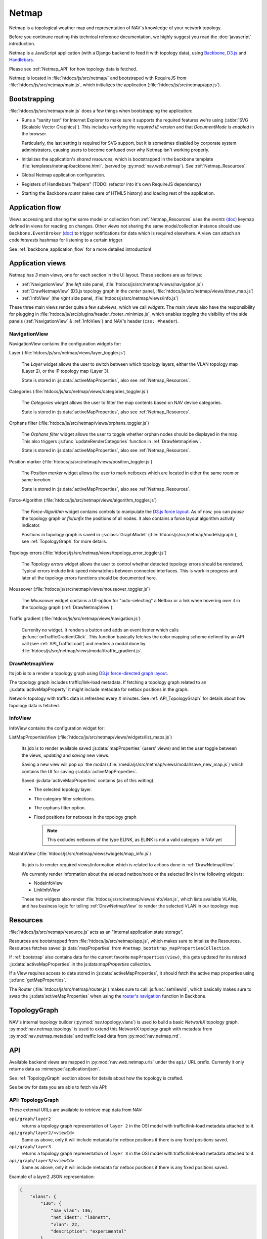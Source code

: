 ======
Netmap
======

Netmap is a topological weather map and representation of NAV's knowledge
of your network topology.

Before you continune reading this technical reference documentation, we highly
suggest you read the :doc:`javascript` introduction.

Netmap is a JavaScript application (with a Django backend to feed it with
topology data), using `Backbone <http://backbonejs.org>`_, `D3.js
<http://d3js.org/>`_ and `Handlebars <http://handlebarsjs.com/>`_.

Please see :ref:`Netmap_API` for how topology data is fetched.

Netmap is located in :file:`htdocs/js/src/netmap/` and bootstraped with
RequireJS from :file:`htdocs/js/src/netmap/main.js`, which initializes the
application (:file:`htdocs/js/src/netmap/app.js`).

.. _Bootstrap:

Bootstrapping
-------------

:file:`htdocs/js/src/netmap/main.js` does a few things when bootstrapping the
application:

* Runs a "sanity test" for Internet Explorer to make sure it supports the
  required features we're using (:abbr:`SVG (Scalable Vector Graphics)`). This
  includes verifying the *required IE version* and that *DocumentMode is
  enabled* in the browser. 

  Particularly, the last setting is required for SVG support, but it is
  sometimes disabled by corporate system administrators, causing users to
  become confused over why Netmap isn't working properly.

* Initializes the application's *shared resources*, which is bootstrapped in
  the backbone template :file:`templates/netmap/backbone.html`. (served by
  :py:mod:`nav.web.netmap`). See :ref:`Netmap_Resources`.

* Global Netmap application configuration.
  
* Registers of Handlebars "helpers" (TODO: refactor into it's own RequireJS
  dependency)

* Starting the Backbone *router* (takes care of HTML5 history) and loading
  rest of the application.


Application flow
----------------

Views accessing and sharing the same model or collection from
:ref:`Netmap_Resources` uses the *events* `(doc)
<http://backbonejs.org/#View-delegateEvents>`__ keymap defined in views for
reacting on changes. Other views not sharing the same model/collection instance
should use ``Backbone.EventBroker`` `(doc)
<https://github.com/efeminella/backbone-eventbroker>`__ to trigger
notifications for data which is required elsewhere. A view can attach an
code:`interests` hashmap for listening to a certain trigger.

See :ref:`backbone_application_flow` for a more detailed introduction!


Application views
-----------------

Netmap has *3 main views*, one for each section in the UI layout. These
sections are as follows:

* :ref:`NavigationView` (the *left* side panel,
  :file:`htdocs/js/src/netmap/views/navigation.js`)
 
* :ref:`DrawNetmapView` (D3.js topology graph in the *center* panel,
  :file:`htdocs/js/src/netmap/views/draw_map.js`)
 
* :ref:`InfoView` (the *right* side panel,
  :file:`htdocs/js/src/netmap/views/info.js`)

These three main views render quite a few subviews, which we call *widgets*.
The main views also have the responsibility for plugging in
:file:`htdocs/js/src/plugins/header_footer_minimize.js`, which enables
toggling the visibility of the side panels (:ref:`NavigationView` &
:ref:`InfoView`) and NAV's header (``css: #header``).

.. _NavigationView: 

NavigationView
^^^^^^^^^^^^^^

NavigationView contains the configuration widgets for:

Layer (:file:`htdocs/js/src/netmap/views/layer_toggler.js`)

  The *Layer* widget allows the user to switch between which topology layers,
  either the VLAN topology map (Layer 2), or the IP topology map (Layer 3).

  State is stored in :js:data:`activeMapProperties`, also see
  :ref:`Netmap_Resources`.


Categories (:file:`htdocs/js/src/netmap/views/categories_toggler.js`)

  The *Categories* widget allows the user to filter the map contents based on
  NAV device categories.

  State is stored in :js:data:`activeMapProperties`, also see
  :ref:`Netmap_Resources`.

Orphans filter (:file:`htdocs/js/src/netmap/views/orphans_toggler.js`)
 
 The *Orphans filter* widget allows the user to toggle whether orphan nodes
 should be displayed in the map.
 This also triggers :js:func:`updateRenderCategories` function in
 :ref:`DrawNetmapView`.

 State is stored in :js:data:`activeMapProperties`, also see
 :ref:`Netmap_Resources`.

Position marker (:file:`htdocs/js/src/netmap/views/position_toggler.js`)
  
  The *Position marker* widget allows the user to mark netboxes which are
  located in either the same *room* or same *location*.

  State is stored in :js:data:`activeMapProperties`, also see
  :ref:`Netmap_Resources`.

Force-Algorithm (:file:`htdocs/js/src/netmap/views/algorithm_toggler.js`)

  The *Force-Algorithm* widget contains controls to manipulate the `D3.js
  force layout <https://github.com/mbostock/d3/wiki/Force-Layout>`_. As of
  now, you can *pause* the topology graph or *fix*/*unfix* the positions of
  all nodes. It also contains a force layout algorithm activity indicator.

  Positions in topology graph is saved in :js:class:`GraphModel`
  (:file:`htdocs/js/src/netmap/models/graph`), see :ref:`TopologyGraph` for
  more details.

Topology errors (:file:`htdocs/js/src/netmap/views/topology_error_toggler.js`)

 The *Topology errors* widget allows the user to control whether detected
 topology errors should be rendered. Typical errors include link speed
 mismatches between connected interfaces. This is work in progress and later
 all the topology errors functions should be documented here.

Mouseover (:file:`htdocs/js/src/netmap/views/mouseover_toggler.js`)

 The *Mouseover* widget contains a UI-option for "auto-selecting" a Netbox or
 a link when hovering over it in the topology graph (:ref:`DrawNetmapView`).

Traffic gradient (:file:`htdocs/js/src/netmap/views/navigation.js`)

  Currenlty no widget. It renders a button and adds an event listner which
  calls :js:func:`onTrafficGradientClick`. This function basically fetches the
  color mapping scheme defined by an API call (see :ref:`API_TrafficLoad`) and
  renders a modal done by
  :file:`htdocs/js/src/netmap/views/modal/traffic_gradient.js`.


.. _DrawNetmapView:

DrawNetmapView
^^^^^^^^^^^^^^

Its job is to a render a topology graph using `D3.js force-directed graph
layout <https://github.com/mbostock/d3/wiki/Force-Layout>`_.

The topology graph includes traffic/link-load metadata. If fetching a topology
graph related to an :js:data:`activeMapProperty` it might include metadata for
netbox positions in the graph.

Network topology with traffic data is refreshed every X minutes. See
:ref:`API_TopologyGraph` for details about how topology data is fetched.


.. _InfoView:

InfoView
^^^^^^^^

InfoView contains the configuration widget for:

ListMapPropertiesView (:file:`htdocs/js/src/netmap/views/widgets/list_maps.js`)

  Its job is to render available saved :js:data:`mapProperties` (users' views)
  and let the user toggle between the views, *updating* and *saving* new views.

  Saving a new view will pop up` the modal
  (:file:`/media/js/src/netmap/views/modal/save_new_map.js`) which contains the
  UI for saving :js:data:`activeMapProperties`.

  Saved :js:data:`activeMapProperties` contains (as of this writing):

  * The selected topology layer.

  * The category filter selections.

  * The orphans filter option.

  * Fixed positions for netboxes in the topology graph

    .. note:: This excludes netboxes of the type ELINK, as ELINK is not a 
              valid category in NAV yet

MapInfoView (:file:`htdocs/js/src/netmap/views/widgets/map_info.js`)
 
  Its job is to render required views/information which is related to actions
  done in :ref:`DrawNetmapView`.

  We currently render information about the selected netbox/node or
  the selected link in the following widgets:

  * NodeInfoView

  * LinkInfoView

  These two widgets also render
  :file:`htdocs/js/src/netmap/views/info/vlan.js`, which lists available
  VLANs, and has business logic for telling :ref:`DrawNetmapView` to render the
  selected VLAN in our topology map. 

.. _Netmap_Resources:

Resources
---------

:file:`htdocs/js/src/netmap/resource.js` acts as an "internal application
state storage".

Resources are bootstrapped from :file:`htdocs/js/src/netmap/app.js`, which
makes sure to initalize the Resources. Resources fetches saved
:js:data:`mapProperties` from ``#netmap_bootstrap_mapPropertiesCollection``.

If :ref:`bootstrap` also contains data for the current favorite
``mapProperties(view)``, this gets updated for its related 
:js:data:`activeMapProperties` in the js:data:`mapProperties` collection. 

If a View requires access to data stored in :js:data:`activeMapProperties`, it
should fetch the active map properties using :js:func:`getMapProperties`.

The Router (:file:`htdocs/js/src/netmap/router.js`) makes sure to call
:js:func:`setViewId`, which basically makes sure to swap the 
:js:data`activeMapProperties` when using the
`router's navigation <http://backbonejs.org/#Router-navigate>`_
function in Backbone. 


.. _TopologyGraph:

TopologyGraph
-------------

NAV's internal topology builder (:py:mod:`nav.topology.vlans`) is used to
build a basic *NetworkX* topology graph.
:py:mod:`nav.netmap.topology` is used to extend this NetworkX topology graph
with metadata from :py:mod:`nav.netmap.metadata` and traffic load data from
:py:mod:`nav.netmap.rrd`. 


.. _Netmap_API:

API
---

Available backend views are mapped in :py:mod:`nav.web.netmap.urls` under the
``api/`` URL prefix. Currently it only returns data as
:mimetype:`application/json`.

See :ref:`TopologyGraph` section above for details about how the topology is
crafted. 

See below for data you are able to fetch via API:

.. _API_TopologyGraph:

API: TopologyGraph
^^^^^^^^^^^^^^^^^^

These external URLs are available to retrieve map data from NAV:

``api/graph/layer2``
  returns a topology graph representation of ``layer 2`` in the OSI model with
  traffic/link-load metadata attached to it.

``api/graph/layer2/<viewId>``
  Same as above, only it will include metadata for netbox positions if there
  is any fixed positions saved.

``api/graph/layer3``
  returns a topology graph representation of ``layer 3`` in the OSI model with
  traffic/link-load metadata attached to it.

``api/graph/layer3/<viewId>``
  Same as above, only it will include metadata for netbox positions if there
  is any fixed positions saved.

Example of a layer2 JSON representation:

.. code-block:: json

    {
        "vlans": {
            "136": {
                "nav_vlan": 136,
                "net_ident": "labnett",
                "vlan": 22,
                "description": "experimental"
            },
            "139": {
                "nav_vlan": 139,
                "net_ident": "awesomeness",
                "vlan": 42,
                "description": "foo"
            }
        },
        "nodes": {
            "1": {
                "ip": "192.168.0.9",
                "vlans": null,
                "id": "1",
                "category": "GW",
                "sysname": "lab-nonexistent-gw4.example.com",
                "room": "lab-nonexistent (None)",
                "ipdevinfo_link": "/ipdevinfo/lab-nonexistent-gw4.example.com/",
                "up": "y",
                "up_image": "green.png",
                "locationid": "norge",
                "location": "Norge",
                "position": null,
                "is_elink_node": false,
                "roomid": "lab-nonexistent"
            },
            "3": {
                "ip": "192.168.20.3",
                "vlans": [
                    "nav_vlan_id",
                    "nav_vlanid"
                ],
                "id": "3",
                "category": "GW",
                "sysname": "lab-nonexistent-gw2.example.com",
                "room": "lab-nonexistent (None)",
                "ipdevinfo_link": "/ipdevinfo/lab-nonexistent-gw2.example.com/",
                "up": "y",
                "up_image": "green.png",
                "locationid": "norge",
                "location": "Norge",
                "position": null,
                "is_elink_node": false,
                "roomid": "lab-nonexistent"
            }
        },
        "links": [
            {
                "source": "1",
                "vlans": [
                    136,
                    139,
                    141
                ],
                "target": "3",
                "edges": [
                    {
                        "source": {
                            "interface": {
                                "ipdevinfo_link": "/ipdevinfo/lab-nonexistent-gw4.example.com/ifname=Gi1/31/",
                                "ifname": "Gi1/31"
                            },
                            "netbox": "1",
                            "vlans": []
                        },
                        "link_speed": 1000,
                        "vlans": [],
                        "traffic": {
                            "source": {
                                "rrd": {
                                    "raw": 940.472009,
                                    "name": "ds0",
                                    "description": "ifHCInOctets"
                                },
                                "load_in_percent": 0.0007523776072,
                                "percent_by_speed": "0.00",
                                "css": [
                                    22,
                                    255,
                                    0
                                ],
                                "name": "ifHCInOctets"
                            },
                            "target": {
                                "rrd": {
                                    "raw": 8283.235853,
                                    "name": "ds1",
                                    "description": "ifHCOutOctets"
                                },
                                "load_in_percent": 0.0066265886824,
                                "percent_by_speed": "0.01",
                                "css": [
                                    22,
                                    255,
                                    0
                                ],
                                "name": "ifHCOutOctets"
                            }
                        },
                        "target": {
                            "interface": {
                                "ipdevinfo_link": "/ipdevinfo/lab-nonexistent-gw2.example.com/ifname=Gi4/24/",
                                "ifname": "Gi4/24"
                            },
                            "netbox": "3",
                            "vlans": []
                        }
                    },
                    {
                        "source": {
                            "interface": {
                                "ipdevinfo_link": "/ipdevinfo/lab-nonexistent-gw4.example.com/ifname=Po2/",
                                "ifname": "Po2"
                            },
                            "netbox": "1",
                            "vlans": []
                        },
                        "link_speed": 3000,
                        "vlans": [
                            136,
                            139,
                            141
                        ],
                        "traffic": {
                            "source": {
                                "rrd": {
                                    "raw": 17106.277051,
                                    "name": "ds0",
                                    "description": "ifHCInOctets"
                                },
                                "load_in_percent": 0.0045616738802666664,
                                "percent_by_speed": "0.00",
                                "css": [
                                    22,
                                    255,
                                    0
                                ],
                                "name": "ifHCInOctets"
                            },
                            "target": {
                                "rrd": {
                                    "raw": 1998.513284,
                                    "name": "ds1",
                                    "description": "ifHCOutOctets"
                                },
                                "load_in_percent": 0.0005329368757333334,
                                "percent_by_speed": "0.00",
                                "css": [
                                    22,
                                    255,
                                    0
                                ],
                                "name": "ifHCOutOctets"
                            }
                        },
                        "target": {
                            "interface": {
                                "ipdevinfo_link": "/ipdevinfo/lab-nonexistent-gw2.example.com/ifname=Po2/",
                                "ifname": "Po2"
                            },
                            "netbox": "3",
                            "vlans": []
                        }
                    }
                ]
            }
        ]
    }

.. _API_MapProperties:

API: MapProperties
^^^^^^^^^^^^^^^^^^

``api/netmap``
  returns a collection of ``mapProperties`` which is used for toggling between
  saved ``mapProperties`` (views)

``api/netmap/defaultview``
  returns the ``viewId`` (id for a mapProperties) for the global favorite
  ``mapProperties``, if the administrator has set one.

``api/netmap/defaultview/user``
  returns the ``viewId`` for user's favorite ``mapProperties``, if the user
  has one.

Here is an example of a *public*, saved *layer 2* view, which includes the
categories **SW**, **OTHER** and **ELINK**:

.. code-block:: json

    {
        "display_orphans": false,
        "last_modified": "2013-03-25 10:36:29.917686",
        "description": "A longer description of the view",
        "title": "Demo view for netmap",
        "owner": 1,
        "is_public": true,
        "viewid": 6,
        "zoom": "292.55449906242416,397.7677173360468;0.18428365216138762",
        "categories": [
            "SW",
            "OTHER",
            "ELINK"
        ],
        "topology": 2
    }

.. _API_TrafficLoad:

API: No category
^^^^^^^^^^^^^^^^

``api/traffic_load_gradient``
  Returns a list of 101 RGB color values representing a load range of 0 to
  100%.  List[index] gives RGB values for index%.

.. code-block:: javascript

    [
        {
            "r": 22,
            "b": 0,
            "g": 255
        },
        {
            "r": 32,
            "b": 0,
            "g": 255
        },
        {
            "r": 47,
            "b": 0,
            "g": 255
        },
    ....
    ]

    // for 0 and up to 100 (for every percent)

